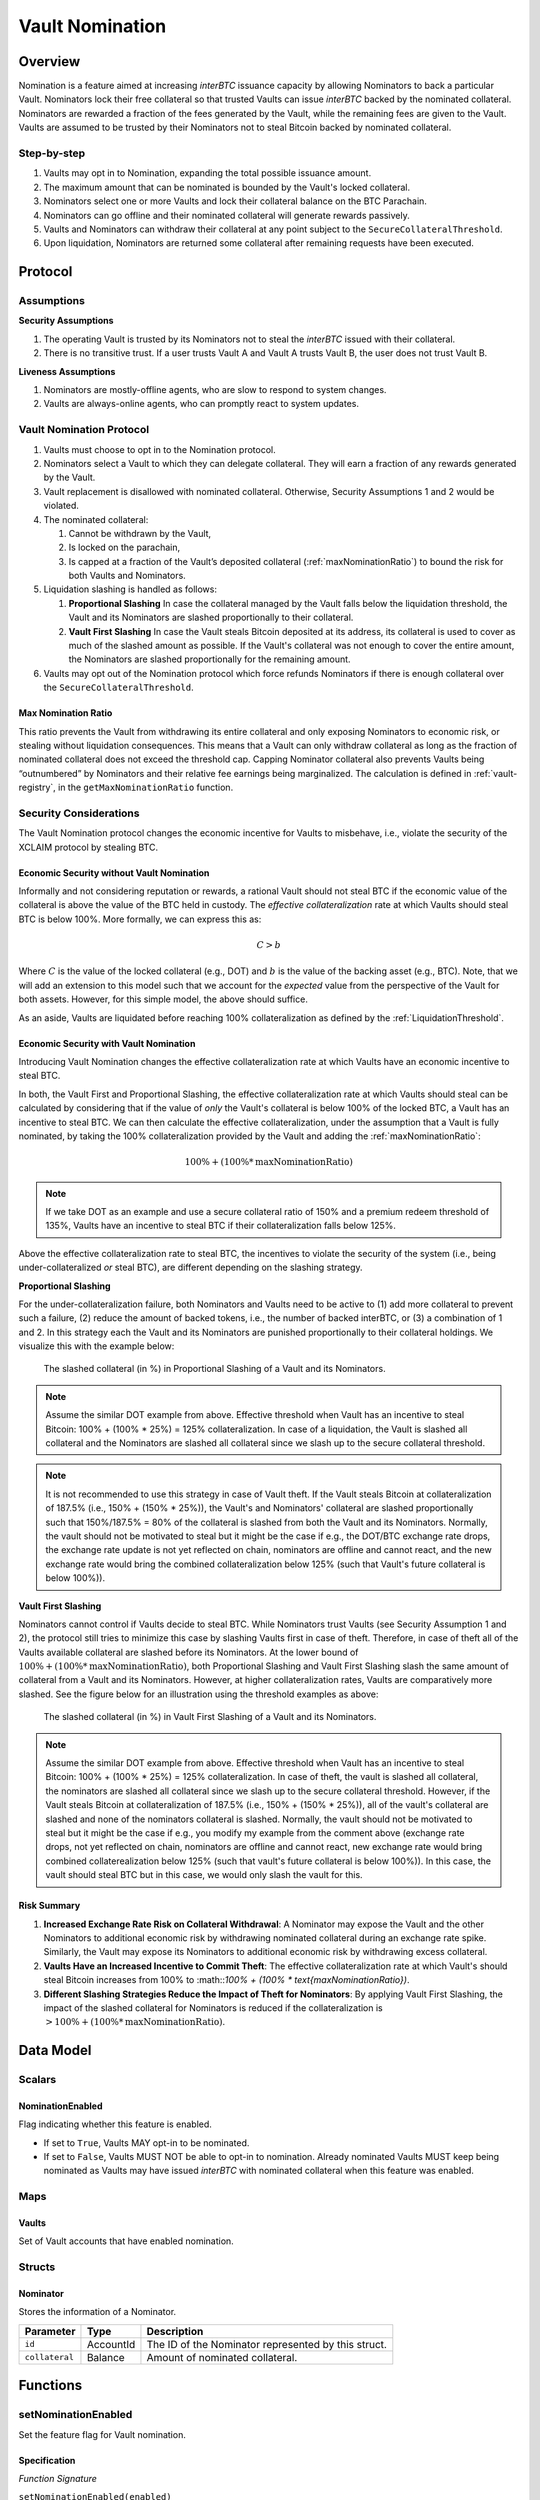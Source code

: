 .. _vault_nomination:

Vault Nomination
================

Overview
~~~~~~~~
Nomination is a feature aimed at increasing `interBTC` issuance capacity by allowing Nominators to back a particular Vault.
Nominators lock their free collateral so that trusted Vaults can issue `interBTC` backed by the nominated collateral.
Nominators are rewarded a fraction of the fees generated by the Vault, while the remaining fees are given to the Vault.
Vaults are assumed to be trusted by their Nominators not to steal Bitcoin backed by nominated collateral.

Step-by-step
------------

#. Vaults may opt in to Nomination, expanding the total possible issuance amount.
#. The maximum amount that can be nominated is bounded by the Vault's locked collateral.
#. Nominators select one or more Vaults and lock their collateral balance on the BTC Parachain.
#. Nominators can go offline and their nominated collateral will generate rewards passively.
#. Vaults and Nominators can withdraw their collateral at any point subject to the ``SecureCollateralThreshold``.
#. Upon liquidation, Nominators are returned some collateral after remaining requests have been executed.


Protocol
~~~~~~~~

Assumptions
-----------

**Security Assumptions** 

#. The operating Vault is trusted by its Nominators not to steal the `interBTC` issued with their collateral.
#. There is no transitive trust. If a user trusts Vault A and Vault A trusts Vault B, the user does not trust Vault B.

**Liveness Assumptions**

#. Nominators are mostly-offline agents, who are slow to respond to system changes.
#. Vaults are always-online agents, who can promptly react to system updates.


Vault Nomination Protocol
-------------------------

#. Vaults must choose to opt in to the Nomination protocol.
#. Nominators select a Vault to which they can delegate collateral. They will earn a fraction of any rewards generated by the Vault.
#. Vault replacement is disallowed with nominated collateral. Otherwise, Security Assumptions 1 and 2 would be violated.
#. The nominated collateral:

   #. Cannot be withdrawn by the Vault,
   #. Is locked on the parachain,
   #. Is capped at a fraction of the Vault’s deposited collateral (:ref:`maxNominationRatio`) to bound the risk for both Vaults and Nominators. 
      
#. Liquidation slashing is handled as follows:

   #. **Proportional Slashing** In case the collateral managed by the Vault falls below the liquidation threshold, the Vault and its Nominators are slashed proportionally to their collateral.
   #. **Vault First Slashing** In case the Vault steals Bitcoin deposited at its address, its collateral is used to cover as much of the slashed amount as possible. If the Vault's collateral was not enough to cover the entire amount, the Nominators are slashed proportionally for the remaining amount.

#. Vaults may opt out of the Nomination protocol which force refunds Nominators if there is enough collateral over the ``SecureCollateralThreshold``.

.. _maxNominationRatio:

Max Nomination Ratio
....................

This ratio prevents the Vault from withdrawing its entire collateral and only exposing Nominators to economic risk, or stealing without liquidation consequences.
This means that a Vault can only withdraw collateral as long as the fraction of nominated collateral does not exceed the threshold cap.
Capping Nominator collateral also prevents Vaults being “outnumbered” by Nominators and their relative fee earnings being marginalized.
The calculation is defined in :ref:`vault-registry`, in the ``getMaxNominationRatio`` function.

.. _securityConsiderations:

Security Considerations
-----------------------

The Vault Nomination protocol changes the economic incentive for Vaults to misbehave, i.e., violate the security of the XCLAIM protocol by stealing BTC.

Economic Security without Vault Nomination
..........................................

Informally and not considering reputation or rewards, a rational Vault should not steal BTC if the economic value of the collateral is above the value of the BTC held in custody.
The *effective collateralization* rate at which Vaults should steal BTC is below 100%.
More formally, we can express this as:

.. math:: C > b

Where :math:`C` is the value of the locked collateral (e.g., DOT) and :math:`b` is the value of the backing asset (e.g., BTC).
Note, that we will add an extension to this model such that we account for the *expected* value from the perspective of the Vault for both assets.
However, for this simple model, the above should suffice.

As an aside, Vaults are liquidated before reaching 100% collateralization as defined by the :ref:`LiquidationThreshold`.


Economic Security with Vault Nomination
.......................................

Introducing Vault Nomination changes the effective collateralization rate at which Vaults have an economic incentive to steal BTC.

In both, the Vault First and Proportional Slashing, the effective collateralization rate at which Vaults should steal can be calculated by considering that if the value of *only* the Vault's collateral is below 100% of the locked BTC, a Vault has an incentive to steal BTC.
We can then calculate the effective collateralization, under the assumption that a Vault is fully nominated, by taking the 100% collateralization provided by the Vault and adding the :ref:`maxNominationRatio`:

.. math:: 100\% + (100\% * \text{maxNominationRatio})

.. note:: If we take DOT as an example and use a secure collateral ratio of 150% and a premium redeem threshold of 135%, Vaults have an incentive to steal BTC if their collateralization falls below 125%.

Above the effective collateralization rate to steal BTC, the incentives to violate the security of the system (i.e., being under-collateralized *or* steal BTC), are different depending on the slashing strategy.

**Proportional Slashing**

For the under-collateralization failure, both Nominators and Vaults need to be active to (1) add more collateral to prevent such a failure, (2) reduce the amount of backed tokens, i.e., the number of backed interBTC, or (3) a combination of 1 and 2.
In this strategy each the Vault and its Nominators are punished proportionally to their collateral holdings.
We visualize this with the example below:

.. _fig-proportional:
.. figure:: ../figures/spec/nomination_proportional_slashing.png
    :alt: proportional-slashing

    The slashed collateral (in %) in Proportional Slashing of a Vault and its Nominators.


.. note:: Assume the similar DOT example from above. Effective threshold when Vault has an incentive to steal Bitcoin: 100% + (100% * 25%) = 125% collateralization. In case of a liquidation, the Vault is slashed all collateral and the Nominators are slashed all collateral since we slash up to the secure collateral threshold. 

.. note:: It is not recommended to use this strategy in case of Vault theft. If the Vault steals Bitcoin at collateralization of 187.5% (i.e., 150% + (150% * 25%)), the Vault's and Nominators' collateral are slashed proportionally such that 150%/187.5% = 80% of the collateral is slashed from both the Vault and its Nominators. Normally, the vault should not be motivated to steal but it might be the case if e.g., the DOT/BTC exchange rate drops, the exchange rate update is not yet reflected on chain, nominators are offline and cannot react, and the new exchange rate would bring the combined collateralization below 125% (such that Vault's future collateral is below 100%)).

**Vault First Slashing**

Nominators cannot control if Vaults decide to steal BTC. While Nominators trust Vaults (see Security Assumption 1 and 2), the protocol still tries to minimize this case by slashing Vaults first in case of theft.
Therefore, in case of theft all of the Vaults available collateral are slashed before its Nominators.
At the lower bound of :math:`100\% + (100\% * \text{maxNominationRatio})`, both Proportional Slashing and Vault First Slashing slash the same amount of collateral from a Vault and its Nominators. However, at higher collateralization rates, Vaults are comparatively more slashed.
See the figure below for an illustration using the threshold examples as above:


.. _fig-vault-first:
.. figure:: ../figures/spec/nomination_vault_first_slashing.png
    :alt: vault-first-slashing

    The slashed collateral (in %) in Vault First Slashing of a Vault and its Nominators.

.. note:: Assume the similar DOT example from above. Effective threshold when Vault has an incentive to steal Bitcoin: 100% + (100% * 25%) = 125% collateralization. In case of theft, the vault is slashed all collateral, the nominators are slashed all collateral since we slash up to the secure collateral threshold. However, if the Vault steals Bitcoin at collateralization of 187.5% (i.e., 150% + (150% * 25%)), all of the vault's collateral are slashed and none of the nominators collateral is slashed. Normally, the vault should not be motivated to steal but it might be the case if e.g., you modify my example from the comment above (exchange rate drops, not yet reflected on chain, nominators are offline and cannot react, new exchange rate would bring combined collaterealization below 125% (such that vault's future collateral is below 100%)). In this case, the vault should steal BTC but in this case, we would only slash the vault for this.


Risk Summary
............

#. **Increased Exchange Rate Risk on Collateral Withdrawal**: A Nominator may expose the Vault and the other Nominators to additional economic risk by withdrawing nominated collateral during an exchange rate spike. Similarly, the Vault may expose its Nominators to additional economic risk by withdrawing excess collateral.
#. **Vaults Have an Increased Incentive to Commit Theft**: The effective collateralization rate at which Vault's should steal Bitcoin increases from 100% to :math::`100\% + (100\% * \text{maxNominationRatio})`.
#. **Different Slashing Strategies Reduce the Impact of Theft for Nominators**: By applying Vault First Slashing, the impact of the slashed collateral for Nominators is reduced if the collateralization is :math:`> 100\% + (100\% * \text{maxNominationRatio})`.


Data Model
~~~~~~~~~~

Scalars
-------

NominationEnabled
.................

Flag indicating whether this feature is enabled. 

- If set to ``True``, Vaults MAY opt-in to be nominated.
- If set to ``False``, Vaults MUST NOT be able to opt-in to nomination. Already nominated Vaults MUST keep being nominated as Vaults may have issued `interBTC` with nominated collateral when this feature was enabled.

Maps
----

Vaults
......

Set of Vault accounts that have enabled nomination.


Structs
-------

Nominator
.........

Stores the information of a Nominator.

.. tabularcolumns:: |l|l|L|

===========================  ==================  ========================================================
Parameter                    Type                Description
===========================  ==================  ========================================================
``id``                       AccountId           The ID of the Nominator represented by this struct.
``collateral``               Balance             Amount of nominated collateral.
===========================  ==================  ========================================================


Functions
~~~~~~~~~

.. _setNominationEnabled:

setNominationEnabled
--------------------

Set the feature flag for Vault nomination.

Specification
.............

*Function Signature*

``setNominationEnabled(enabled)``

*Parameters*

* ``enabled``: ``True`` if nomination should be enabled, ``False`` if it should be disabled.

*Preconditions*

* The calling account MUST be root or the function MUST be called from a passed governance referendum.

*Postconditions*

* The ``NominationEnabled`` scalar MUST be set to the value of the ``enabled`` parameter.


.. _optInToNomination:

optInToNomination
-----------------

Allow the Vault to receive nominated collateral.

Specification
.............

*Function Signature*

``optInToNomination(vaultId)``

*Parameters*

* ``vaultId``: the id of the Vault to enable nomination for.

*Events*

* :ref:`nominationOptInEvent`

*Preconditions*

* The BTC Parachain status in the :ref:`security` component MUST be ``RUNNING:0``.
* A Vault with id ``vaultId`` MUST be registered.
* The Vault MUST NOT be opted in.

*Postconditions*

* The Vault MUST be allowed to receive nominated collateral.


.. _optOutOfNomination:

optOutOfNomination
------------------

Disallow the Vault from receiving nominated collateral and force refund Nominators.

Specification
.............

*Function Signature*

``optOutOfNomination(vaultId)``

*Parameters*

* ``vaultId``: the id of the Vault to deregister from the nomination feature.

*Events*

* :ref:`nominationOptOutEvent`

*Preconditions*

* The BTC Parachain status in the :ref:`security` component MUST be ``RUNNING:0``.
* A Vault with id ``vaultId`` MUST be registered.
* A Vault with id ``vaultId`` MUST exist in the ``Vaults`` mapping.

*Postconditions*

* The Vault MUST be removed from the ``Vaults`` mapping.
* The Vault MUST remain above the secure collateralization threshold.
* ``getTotalNominatedCollateral(vaultId)`` must return zero.
* For all nominators, ``getNominatorCollateral(vaultId, userId)`` must return zero.
* Staking pallet ``nonce`` must be incremented by one.
* The return value of calling :ref:`staking_computeRewardAtIndex` parameterized with ``(nonce - 1, INTERBTC, vaultId, userId)`` must be equal to the user's nomination just before the vault opted out.

.. _depositNominationCollateral:

depositCollateral
-----------------

Nominate collateral to a selected Vault.

Specification
.............

*Function Signature*

``depositCollateral(vaultId, nominatorId, amount)``

*Parameters*

* ``vaultId``: the id of the Vault to receive the nomination.
* ``nominatorId``: the id of the user nominating collateral.
* ``amount``: the amount of collateral to nominate.

*Events*

* :ref:`depositNominationCollateralEvent`

*Preconditions*

* The BTC Parachain status in the :ref:`security` component MUST be ``RUNNING:0``.
* The global nomination flag MUST be enabled.
* A Vault with id ``vaultId`` MUST be registered.
* A Vault with id ``vaultId`` MUST exist in the ``Vaults`` mapping.
* The Vault MUST remain below the max nomination ratio.

*Postconditions*

* The Vault's backing collateral MUST increase by the amount nominated.
* The Nominator's balance MUST decrease by the amount nominated.

.. _withdrawNominationCollateral:

withdrawCollateral
------------------

Withdraw collateral from a nominated Vault.

Specification
.............

*Function Signature*

``withdrawCollateral(vaultId, nominatorId, amount)``

*Parameters*

* ``vaultId``: the id of the previously nominated Vault.
* ``nominatorId``: the id of the user who nominated collateral.
* ``amount``: the amount of collateral to withdraw.

*Events*

* :ref:`withdrawNominationCollateralEvent`

*Preconditions*

* The BTC Parachain status in the :ref:`security` component MUST be ``RUNNING:0``.
* The global nomination flag MUST be enabled.
* A Vault with id ``vaultId`` MUST be registered.
* A Vault with id ``vaultId`` MUST exist in the ``Vaults`` mapping.
* The Vault MUST remain above the secure collateralization threshold.
* Nominator MUST have a nomination (including slashes) of at least ``amount``.

*Postconditions*

* The Vault's collateral MUST decrease by the amount nominated.
* The Nominator's balance MUST increase by the amount nominated.


Events
~~~~~~

.. _nominationOptInEvent:

NominationOptIn
---------------

*Event Signature*

``NominationOptIn(vaultId)``

*Parameters*

* ``vaultId``: the id of the Vault who opted in.

*Functions*

* :ref:`optInToNomination`

.. _nominationOptOutEvent:

NominationOptOut
----------------

*Event Signature*

``NominationOptOut(vaultId)``

*Parameters*

* ``vaultId``: the id of the Vault who opted out.

*Functions*

* :ref:`optOutOfNomination`

.. _depositNominationCollateralEvent:

DepositCollateral
-----------------

*Event Signature*

``DepositCollateral(vaultId, nominatorId, amount)``

*Parameters*

* ``vaultId``: the id of the Vault who receives the nomination.
* ``nominatorId``: the id of the nominator who is depositing collateral.
* ``amount``: the amount of nominated collateral.

*Functions*

* :ref:`depositNominationCollateral`

.. _withdrawNominationCollateralEvent:

WithdrawCollateral
------------------

*Event Signature*

``WithdrawCollateral(vaultId, nominatorId, amount)``

*Parameters*

* ``vaultId``: the id of the previously nominated Vault.
* ``nominatorId``: the id of the nominator who is withdrawing collateral.
* ``amount``: the amount of nominated collateral.

*Functions*

* :ref:`withdrawNominationCollateral`